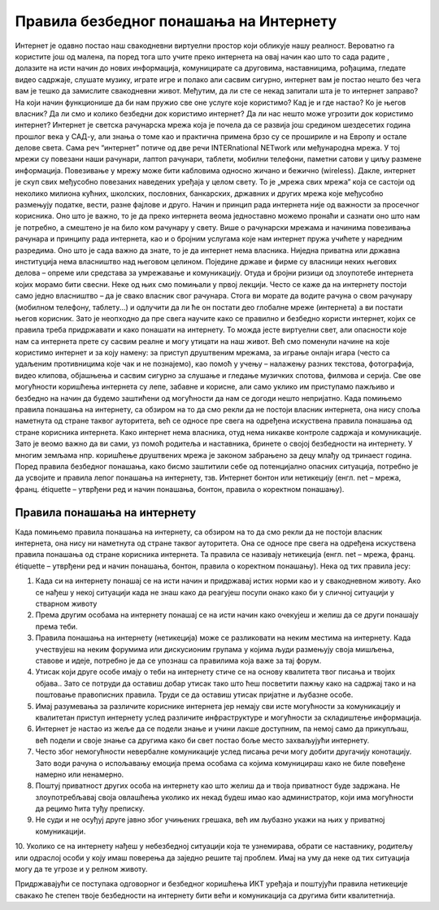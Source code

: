 Правила безбедног понашања на Интернету
===============

Интернет је одавно постао наш свакодневни виртуелни простор који обликује нашу реалност. Вероватно га користите још од малена, па поред тога што учите преко интернета на овај начин као што то сада радите , долазите на исти начин до нових информација, комуницирате са друговима, наставницима, рођацима, гледате видео садржаје, слушате музику, играте игре и полако али сасвим сигурно, интернет вам је постао нешто без чега вам је тешко да замислите свакодневни живот. 
Међутим, да ли сте се некад запитали шта је то интернет заправо? На који начин функционише да би нам пружио све оне услуге које користимо? Кад је и где настао? Ко је његов власник? Да ли смо и колико безбедни док користимо интернет? Да ли нас нешто може угрозити док користимо интернет? 
Интернет је светска рачунарска мрежа која је почела да се развија још средином шездесетих година прошлог века у САД-у, али знања о томе као и практична примена брзо су се  прошириле и на Европу и остале делове света. Сама реч “интернет” потиче од две речи INTERnationаl NETwork или међународна мрежа. У тој мрежи су повезани наши рачунари, лаптоп рачунари, таблети, мобилни телефони, паметни сатови у циљу размене информација. Повезивање у мрежу може бити кабловима односно жичано и бежично (wireless). 
Дакле, интернет је скуп свих међусобно повезаних наведених уређаја у целом свету. То је „мрежа свих мрежа“ која се састоји од неколико милиона кућних, школских, пословних, банкарских, државних и других мрежа које међусобно размењују податке, вести, разне фајлове и друго. Начин и принцип рада интернета није од важности за просечног корисника. Оно што је важно, то је да преко интернета веома једноставно можемо пронаћи и сазнати оно што нам је потребно, а смештено је на било ком рачунару у свету. 
Више о рачунарски мрежама и начинима повезивања рачунара и принципу рада интернета, као и о бројним услугама које нам интернет пружа учићете у наредним разредима. Оно што је сада важно да знате, то је да интернет нема власника. Ниједна приватна или државна институција нема власништво над његовом целином. Поједине државе и фирме су власници неких његових делова – опреме или средстава за умрежавање и комуникацију. Отуда и бројни ризици од злоупотебе интернета којих морамо бити свесни. Неке од њих смо помињали у првој лекцији. 
Често се каже да на интернету постоји само једно власништво – да је свако власник свог рачунара. Стога ви морате да водите рачуна о свом рачунару (мобилном телефону, таблету...) и одлучити да ли ће он постати део глобалне мреже (интернета) а ви постати његов корисник. Зато је неопходно да пре свега научите како се правилно и безбедно користи интернет, којих се правила треба придржавати и како понашати на интернету. То можда јесте виртуелни свет, али опасности које нам са интернета прете су сасвим реалне и могу утицати на наш живот. 
Већ смо поменули начине на које користимо интернет и за коју намену: за приступ друштвеним мрежама, за играње онлајн игара (често са удаљеним противницима које чак и не познајемо), као помоћ у учењу – налажењу разних текстова, фотографија, видео клипова, објашњења и сасвим сигурно за слушање и гледање музичких спотова, филмова и серија. Све ове могућности коришћења интернета су лепе, забавне и корисне, али само уклико им приступамо пажљиво и безбедно на начин да будемо заштићени од могућности да нам се догоди нешто непријатно. 
Када помињемо правила понашања на интернету, са обзиром на то да смо рекли да не постоји власник интернета, она нису споља наметнута од стране таквог ауторитета, већ се односе пре свега на одређена искуствена правила понашања од стране корисника интернета.
Како интернет нема власника, отуд нема никакве контроле садржаја и комуникације. Зато је веомо важно да ви сами, уз помоћ родитеља и наставника, бринете о својој безбедности на интернету. У многим земљама нпр. коришћење друштвених мрежа је законом забрањено за децу млађу од тринаест година. 
Поред правила безбедног понашања, како бисмо заштитили себе од потенцијално опасних ситуација, потребно је да усвојите и правила лепог понашања на интернету, тзв. Интернет бонтон или нетикецију (енгл. net – мрежа, франц. étiquette – утврђени ред и начин понашања, бонтон, правила о коректном понашању). 

Правила понашања на интернету
---------

Када помињемо правила понашања на интернету, са обзиром на то да смо рекли да не постоји власник интернета, она нису ни наметнута од стране таквог ауторитета. Она се односе пре свега на одређена искуствена правила понашања од стране корисника интернета. Та правила се називају нетикеција (енгл. net – мрежа, франц. étiquette – утврђени ред и начин понашања, бонтон, правила о коректном понашању). 
Нека од тих правила јесу:

1. Када си на интернету понашај се на исти начин и придржавај истих норми као и у свакодневном животу. Ако се нађеш у некој ситуацији када не знаш како да реагујеш посупи онако како би у сличној ситуацији у стварном животу
2. Према другим особама на интернету понашај се на исти начин како очекујеш и желиш да се други понашају према теби.
3. Правила понашања на интернету (нетикеција) може се разликовати на неким местима на интернету. Када учествујеш на неким форумима или дискусионим групама у којима људи размењују своја мишљења, ставове и идеје, потребно је да се упознаш са правилима која важе за тај форум.
4. Утисак који друге особе имају о теби на интернету стиче се на основу квалитета твог писања и твојих објава.. Зато се потруди да оставиш добар утисак тако што ћеш посветити пажњу како на садржај тако и на поштовање правописних правила. Труди се да оставиш утисак пријатне и љубазне особе. 
5. Имај разумевања за различите кориснике интернета јер немају сви исте могућности за комуникацију и квалитетан приступ интернету услед различите инфраструктуре и могућности за складиштење информација.
6. Интернет је настао из жеље да се подели знање и учини лакше доступним, па немој само да прикупљаш, већ подели и своје знање са другима како би свет постао боље место захваљујући интернету. 
7. Често због немогућности невербалне комуникације услед писања речи могу добити другачију конотацију. Зато води рачуна о испољавању емоција према особама са којима комуницираш како не биле повеђене намерно или ненамерно. 
8. Поштуј приватност других особа на интернету као што желиш да и твоја приватност буде задржана. Не злоупотребљавај своја овлашћења уколико их некад будеш имао као администратор, који има могућности да рецимо ћита туђу преписку.
9. Не суди и не осуђуј друге јавно због учињених грешака, већ им љубазно укажи на њих у приватној комуникацији.
10. Уколико се на интернету нађеш у небезбедној ситуацији која те узнемирава, обрати се наставнику, родитељу или одраслој особи у коју имаш поверења да заједно решите тај проблем. Имај на уму да неке од
тих ситуација могу да те угрозе и у релном животу.

Придржавајући се поступака одговорног и безбедног коришћења ИКТ уређаја и поштујући правила нетикеције свакако ће степен твоје безбедности на интернету бити већи и комуникација са другима бити квалитетнија. 

